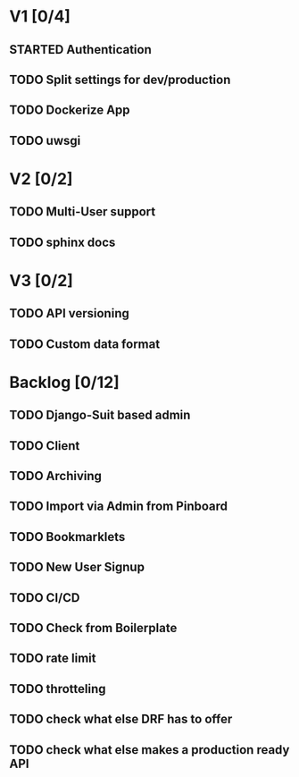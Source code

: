 * V1 [0/4]
** STARTED Authentication
** TODO Split settings for dev/production
** TODO Dockerize App
** TODO uwsgi
* V2 [0/2]
** TODO Multi-User support
** TODO sphinx docs
* V3 [0/2]
** TODO API versioning
** TODO Custom data format
* Backlog [0/12]
** TODO Django-Suit based admin
** TODO Client
** TODO Archiving
** TODO Import via Admin from Pinboard
** TODO Bookmarklets
** TODO New User Signup
** TODO CI/CD
** TODO Check from Boilerplate
** TODO rate limit
** TODO throtteling
** TODO check what else DRF has to offer
** TODO check what else makes a production ready API
